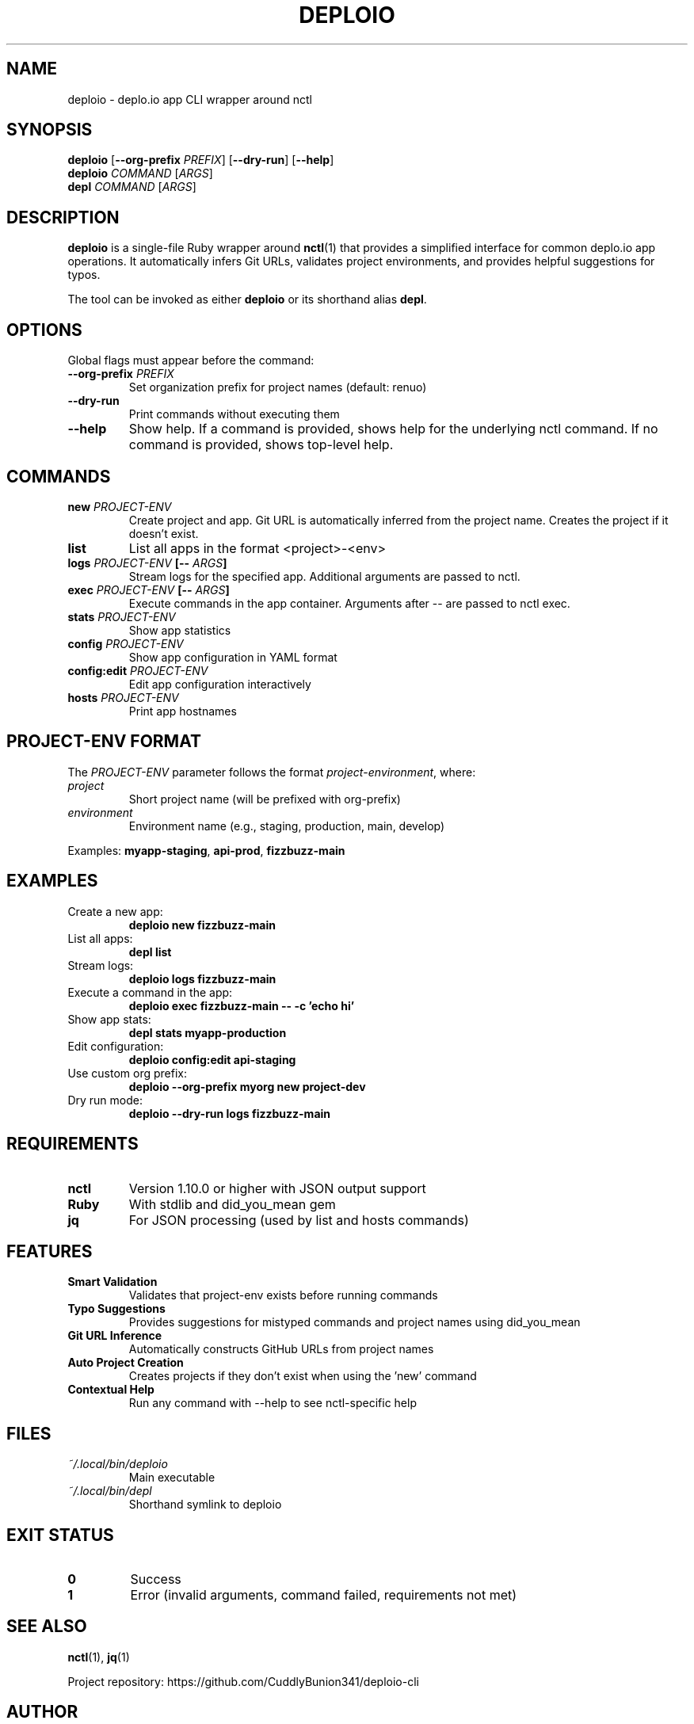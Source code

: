 .TH DEPLOIO 1 "2024" "deploio-cli" "User Commands"
.SH NAME
deploio \- deplo.io app CLI wrapper around nctl
.SH SYNOPSIS
.B deploio
[\fB\-\-org\-prefix\fR \fIPREFIX\fR] [\fB\-\-dry\-run\fR] [\fB\-\-help\fR]
.br
.B deploio
\fICOMMAND\fR [\fIARGS\fR]
.br
.B depl
\fICOMMAND\fR [\fIARGS\fR]
.SH DESCRIPTION
.B deploio
is a single-file Ruby wrapper around
.BR nctl (1)
that provides a simplified interface for common deplo.io app operations.
It automatically infers Git URLs, validates project environments, and provides
helpful suggestions for typos.
.PP
The tool can be invoked as either
.B deploio
or its shorthand alias
.BR depl .
.SH OPTIONS
.PP
Global flags must appear before the command:
.TP
.BR \-\-org\-prefix " " \fIPREFIX\fR
Set organization prefix for project names (default: renuo)
.TP
.B \-\-dry\-run
Print commands without executing them
.TP
.B \-\-help
Show help. If a command is provided, shows help for the underlying nctl command.
If no command is provided, shows top-level help.
.SH COMMANDS
.TP
.BR "new " \fIPROJECT\-ENV\fR
Create project and app. Git URL is automatically inferred from the project name.
Creates the project if it doesn't exist.
.TP
.B list
List all apps in the format <project>-<env>
.TP
.BR "logs " \fIPROJECT\-ENV\fR " [" \fB\-\-\fR " " \fIARGS\fR "]"
Stream logs for the specified app. Additional arguments are passed to nctl.
.TP
.BR "exec " \fIPROJECT\-ENV\fR " [" \fB\-\-\fR " " \fIARGS\fR "]"
Execute commands in the app container. Arguments after \-\- are passed to nctl exec.
.TP
.BR "stats " \fIPROJECT\-ENV\fR
Show app statistics
.TP
.BR "config " \fIPROJECT\-ENV\fR
Show app configuration in YAML format
.TP
.BR "config:edit " \fIPROJECT\-ENV\fR
Edit app configuration interactively
.TP
.BR "hosts " \fIPROJECT\-ENV\fR
Print app hostnames
.SH PROJECT-ENV FORMAT
.PP
The \fIPROJECT\-ENV\fR parameter follows the format \fIproject\fR\-\fIenvironment\fR,
where:
.TP
.I project
Short project name (will be prefixed with org-prefix)
.TP
.I environment
Environment name (e.g., staging, production, main, develop)
.PP
Examples: \fBmyapp\-staging\fR, \fBapi\-prod\fR, \fBfizzbuzz\-main\fR
.SH EXAMPLES
.TP
Create a new app:
.B deploio new fizzbuzz\-main
.TP
List all apps:
.B depl list
.TP
Stream logs:
.B deploio logs fizzbuzz\-main
.TP
Execute a command in the app:
.B deploio exec fizzbuzz\-main \-\- \-c 'echo hi'
.TP
Show app stats:
.B depl stats myapp\-production
.TP
Edit configuration:
.B deploio config:edit api\-staging
.TP
Use custom org prefix:
.B deploio \-\-org\-prefix myorg new project\-dev
.TP
Dry run mode:
.B deploio \-\-dry\-run logs fizzbuzz\-main
.SH REQUIREMENTS
.TP
.B nctl
Version 1.10.0 or higher with JSON output support
.TP
.B Ruby
With stdlib and did_you_mean gem
.TP
.B jq
For JSON processing (used by list and hosts commands)
.SH FEATURES
.TP
.B Smart Validation
Validates that project-env exists before running commands
.TP
.B Typo Suggestions
Provides suggestions for mistyped commands and project names using did_you_mean
.TP
.B Git URL Inference
Automatically constructs GitHub URLs from project names
.TP
.B Auto Project Creation
Creates projects if they don't exist when using the 'new' command
.TP
.B Contextual Help
Run any command with \-\-help to see nctl-specific help
.SH FILES
.TP
.I ~/.local/bin/deploio
Main executable
.TP
.I ~/.local/bin/depl
Shorthand symlink to deploio
.SH EXIT STATUS
.TP
.B 0
Success
.TP
.B 1
Error (invalid arguments, command failed, requirements not met)
.SH SEE ALSO
.BR nctl (1),
.BR jq (1)
.PP
Project repository: https://github.com/CuddlyBunion341/deploio-cli
.SH AUTHOR
Written for deplo.io app management.

